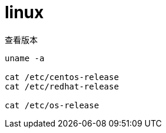 
= linux

查看版本
[source,shell script]
----

uname -a

cat /etc/centos-release
cat /etc/redhat-release

cat /etc/os-release

----
